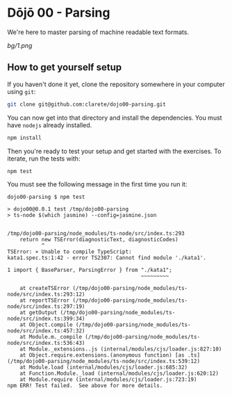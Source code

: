 * Dōjō 00 - Parsing

  We're here to master parsing of machine readable text formats.

  [[bg/1.png]]

** How to get yourself setup

   If you haven't done it yet, clone the repository somewhere in your computer using ~git~:

   #+BEGIN_SRC sh
   git clone git@github.com:clarete/dojo00-parsing.git
   #+END_SRC

   You can now get into that directory and install the
   dependencies. You must have ~nodejs~ already installed.

   #+BEGIN_SRC sh
   npm install
   #+END_SRC

   Then you're ready to test your setup and get started with the
   exercises. To iterate, run the tests with:

   #+BEGIN_SRC sh
   npm test
   #+END_SRC
   
   You must see the following message in the first time you run it:

   #+BEGIN_SRC text
dojo00-parsing $ npm test

> dojo00@0.0.1 test /tmp/dojo00-parsing
> ts-node $(which jasmine) --config=jasmine.json


/tmp/dojo00-parsing/node_modules/ts-node/src/index.ts:293
    return new TSError(diagnosticText, diagnosticCodes)
           ^
TSError: ⨯ Unable to compile TypeScript:
kata1.spec.ts:1:42 - error TS2307: Cannot find module './kata1'.

1 import { BaseParser, ParsingError } from "./kata1";
                                           ~~~~~~~~~

    at createTSError (/tmp/dojo00-parsing/node_modules/ts-node/src/index.ts:293:12)
    at reportTSError (/tmp/dojo00-parsing/node_modules/ts-node/src/index.ts:297:19)
    at getOutput (/tmp/dojo00-parsing/node_modules/ts-node/src/index.ts:399:34)
    at Object.compile (/tmp/dojo00-parsing/node_modules/ts-node/src/index.ts:457:32)
    at Module.m._compile (/tmp/dojo00-parsing/node_modules/ts-node/src/index.ts:536:43)
    at Module._extensions..js (internal/modules/cjs/loader.js:827:10)
    at Object.require.extensions.(anonymous function) [as .ts] (/tmp/dojo00-parsing/node_modules/ts-node/src/index.ts:539:12)
    at Module.load (internal/modules/cjs/loader.js:685:32)
    at Function.Module._load (internal/modules/cjs/loader.js:620:12)
    at Module.require (internal/modules/cjs/loader.js:723:19)
npm ERR! Test failed.  See above for more details.

   #+END_SRC
